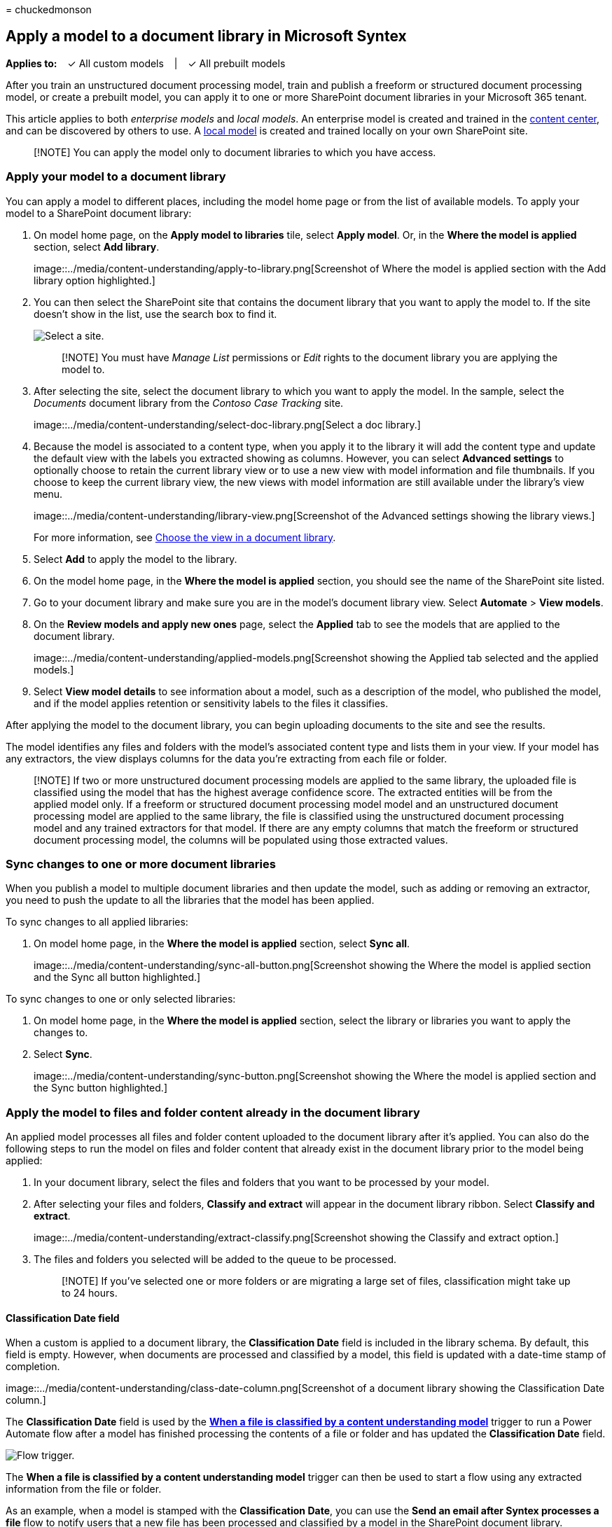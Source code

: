 = 
chuckedmonson

== Apply a model to a document library in Microsoft Syntex

*Applies to:*   ✓ All custom models   |   ✓ All prebuilt models

After you train an unstructured document processing model, train and
publish a freeform or structured document processing model, or create a
prebuilt model, you can apply it to one or more SharePoint document
libraries in your Microsoft 365 tenant.

This article applies to both _enterprise models_ and _local models_. An
enterprise model is created and trained in the
link:create-a-content-center.md[content center], and can be discovered
by others to use. A link:create-local-model.md[local model] is created
and trained locally on your own SharePoint site.

____
[!NOTE] You can apply the model only to document libraries to which you
have access.
____

=== Apply your model to a document library

You can apply a model to different places, including the model home page
or from the list of available models. To apply your model to a
SharePoint document library:

[arabic]
. On model home page, on the *Apply model to libraries* tile, select
*Apply model*. Or, in the *Where the model is applied* section, select
*Add library*.
+
image::../media/content-understanding/apply-to-library.png[Screenshot of
Where the model is applied section with the Add library option
highlighted.]
. You can then select the SharePoint site that contains the document
library that you want to apply the model to. If the site doesn’t show in
the list, use the search box to find it.
+
image::../media/content-understanding/site-search.png[Select a site.]
+
____
[!NOTE] You must have _Manage List_ permissions or _Edit_ rights to the
document library you are applying the model to.
____
. After selecting the site, select the document library to which you
want to apply the model. In the sample, select the _Documents_ document
library from the _Contoso Case Tracking_ site.
+
image::../media/content-understanding/select-doc-library.png[Select a
doc library.]
. Because the model is associated to a content type, when you apply it
to the library it will add the content type and update the default view
with the labels you extracted showing as columns. However, you can
select *Advanced settings* to optionally choose to retain the current
library view or to use a new view with model information and file
thumbnails. If you choose to keep the current library view, the new
views with model information are still available under the library’s
view menu.
+
image::../media/content-understanding/library-view.png[Screenshot of the
Advanced settings showing the library views.]
+
For more information, see link:choose-library-view.md[Choose the view in
a document library].
. Select *Add* to apply the model to the library.
. On the model home page, in the *Where the model is applied* section,
you should see the name of the SharePoint site listed.
. Go to your document library and make sure you are in the model’s
document library view. Select *Automate* > *View models*.
. On the *Review models and apply new ones* page, select the *Applied*
tab to see the models that are applied to the document library.
+
image::../media/content-understanding/applied-models.png[Screenshot
showing the Applied tab selected and the applied models.]
. Select *View model details* to see information about a model, such as
a description of the model, who published the model, and if the model
applies retention or sensitivity labels to the files it classifies.

After applying the model to the document library, you can begin
uploading documents to the site and see the results.

The model identifies any files and folders with the model’s associated
content type and lists them in your view. If your model has any
extractors, the view displays columns for the data you’re extracting
from each file or folder.

____
[!NOTE] If two or more unstructured document processing models are
applied to the same library, the uploaded file is classified using the
model that has the highest average confidence score. The extracted
entities will be from the applied model only. If a freeform or
structured document processing model model and an unstructured document
processing model are applied to the same library, the file is classified
using the unstructured document processing model and any trained
extractors for that model. If there are any empty columns that match the
freeform or structured document processing model, the columns will be
populated using those extracted values.
____

=== Sync changes to one or more document libraries

When you publish a model to multiple document libraries and then update
the model, such as adding or removing an extractor, you need to push the
update to all the libraries that the model has been applied.

To sync changes to all applied libraries:

[arabic]
. On model home page, in the *Where the model is applied* section,
select *Sync all*.
+
image::../media/content-understanding/sync-all-button.png[Screenshot
showing the Where the model is applied section and the Sync all button
highlighted.]

To sync changes to one or only selected libraries:

[arabic]
. On model home page, in the *Where the model is applied* section,
select the library or libraries you want to apply the changes to.
. Select *Sync*.
+
image::../media/content-understanding/sync-button.png[Screenshot showing
the Where the model is applied section and the Sync button highlighted.]

=== Apply the model to files and folder content already in the document library

An applied model processes all files and folder content uploaded to the
document library after it’s applied. You can also do the following steps
to run the model on files and folder content that already exist in the
document library prior to the model being applied:

[arabic]
. In your document library, select the files and folders that you want
to be processed by your model.
. After selecting your files and folders, *Classify and extract* will
appear in the document library ribbon. Select *Classify and extract*.
+
image::../media/content-understanding/extract-classify.png[Screenshot
showing the Classify and extract option.]
. The files and folders you selected will be added to the queue to be
processed.
+
____
[!NOTE] If you’ve selected one or more folders or are migrating a large
set of files, classification might take up to 24 hours.
____

==== Classification Date field

When a custom is applied to a document library, the *Classification
Date* field is included in the library schema. By default, this field is
empty. However, when documents are processed and classified by a model,
this field is updated with a date-time stamp of completion.

image::../media/content-understanding/class-date-column.png[Screenshot
of a document library showing the Classification Date column.]

The *Classification Date* field is used by the
link:/connectors/sharepointonline/#when-a-file-is-classified-by-a-content-understanding-model[*When
a file is classified by a content understanding model*] trigger to run a
Power Automate flow after a model has finished processing the contents
of a file or folder and has updated the *Classification Date* field.

image::../media/content-understanding/trigger.png[Flow trigger.]

The *When a file is classified by a content understanding model* trigger
can then be used to start a flow using any extracted information from
the file or folder.

As an example, when a model is stamped with the *Classification Date*,
you can use the *Send an email after Syntex processes a file* flow to
notify users that a new file has been processed and classified by a
model in the SharePoint document library.

To run the flow:

[arabic]
. Select a file, and then select *Integrate* > *Power Automate* >
*Create a flow*.
. On the *Create a flow* panel, select *Send an email after Syntex
processes a file*.
+
image::../media/content-understanding/integrate-create-flow.png[Screenshot
showing the Create a flow panel and flow option highlighted.]

=== See also

link:model-discovery.md[Share an enterprise model]

link:discover-other-trained-models.md[Discover other trained models]

link:choose-library-view.md[Choose the view in a document library]
